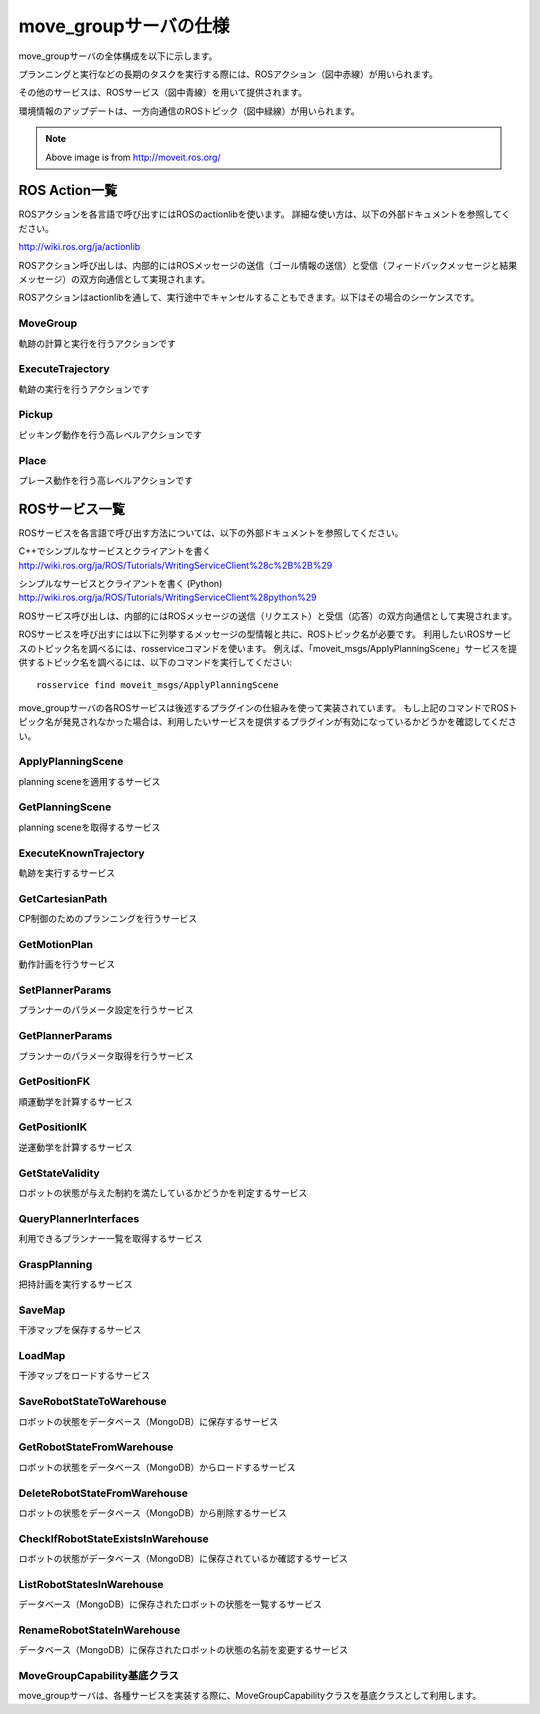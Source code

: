 move_groupサーバの仕様
====================================================

move_groupサーバの全体構成を以下に示します。

プランニングと実行などの長期のタスクを実行する際には、ROSアクション（図中赤線）が用いられます。

その他のサービスは、ROSサービス（図中青線）を用いて提供されます。

環境情報のアップデートは、一方向通信のROSトピック（図中緑線）が用いられます。

.. image:: moveit.ros.org/assets/images/diagrams/move_group.png

.. note::

   Above image is from http://moveit.ros.org/


---------------------
ROS Action一覧
---------------------

ROSアクションを各言語で呼び出すにはROSのactionlibを使います。
詳細な使い方は、以下の外部ドキュメントを参照してください。

http://wiki.ros.org/ja/actionlib

ROSアクション呼び出しは、内部的にはROSメッセージの送信（ゴール情報の送信）と受信（フィードバックメッセージと結果メッセージ）の双方向通信として実現されます。

.. uml::

   アプリケーションプログラム -> ROSアクション: ゴール情報メッセージ
   アプリケーションプログラム <- ROSアクション: フィードバックメッセージ
   ...ゴール状態が達成されるまでフィードバックを繰り返す...
   アプリケーションプログラム <- ROSアクション: 結果メッセージ

ROSアクションはactionlibを通して、実行途中でキャンセルすることもできます。以下はその場合のシーケンスです。

.. uml::

   アプリケーションプログラム -> ROSアクション: ゴール情報メッセージ
   アプリケーションプログラム <- ROSアクション: フィードバックメッセージ
   ...フィードバックを繰り返す...
   アプリケーションプログラム -> ROSアクション: キャンセルメッセージ
   アプリケーションプログラム <- ROSアクション: 結果メッセージ

MoveGroup
----------

軌跡の計算と実行を行うアクションです

.. ros:autoaction:: moveit_msgs/MoveGroup
   :base: ../doxygen/
   :field-comment: up
   :description: 0:0

ExecuteTrajectory
-------------------

軌跡の実行を行うアクションです

.. ros:autoaction:: moveit_msgs/ExecuteTrajectory
   :base: ../doxygen/
   :field-comment: up
   :description: 0:0

Pickup
----------

ピッキング動作を行う高レベルアクションです

.. ros:autoaction:: moveit_msgs/Pickup
   :base: ../doxygen/
   :field-comment: up
   :description: 0:0

Place
----------

プレース動作を行う高レベルアクションです

.. ros:autoaction:: moveit_msgs/Place
   :base: ../doxygen/
   :field-comment: up
   :description: 0:0

----------------
ROSサービス一覧
----------------

ROSサービスを各言語で呼び出す方法については、以下の外部ドキュメントを参照してください。

C++でシンプルなサービスとクライアントを書く
http://wiki.ros.org/ja/ROS/Tutorials/WritingServiceClient%28c%2B%2B%29

シンプルなサービスとクライアントを書く (Python)
http://wiki.ros.org/ja/ROS/Tutorials/WritingServiceClient%28python%29

ROSサービス呼び出しは、内部的にはROSメッセージの送信（リクエスト）と受信（応答）の双方向通信として実現されます。

.. uml::

   アプリケーションプログラム -> ROSサービス: リクエストメッセージ
   アプリケーションプログラム <- ROSサービス: 応答メッセージ

ROSサービスを呼び出すには以下に列挙するメッセージの型情報と共に、ROSトピック名が必要です。
利用したいROSサービスのトピック名を調べるには、rosserviceコマンドを使います。
例えば、「moveit_msgs/ApplyPlanningScene」サービスを提供するトピック名を調べるには、以下のコマンドを実行してください::

   rosservice find moveit_msgs/ApplyPlanningScene

move_groupサーバの各ROSサービスは後述するプラグインの仕組みを使って実装されています。
もし上記のコマンドでROSトピック名が発見されなかった場合は、利用したいサービスを提供するプラグインが有効になっているかどうかを確認してください。

ApplyPlanningScene
---------------------

planning sceneを適用するサービス

.. ros:autoservice:: moveit_msgs/ApplyPlanningScene
   :base: ../doxygen/
   :field-comment: up
   :description: 0:0

GetPlanningScene
---------------------

planning sceneを取得するサービス

.. ros:autoservice:: moveit_msgs/GetPlanningScene
   :base: ../doxygen/
   :field-comment: up
   :description: 0:0

ExecuteKnownTrajectory
-------------------------

軌跡を実行するサービス

.. ros:autoservice:: moveit_msgs/ExecuteKnownTrajectory
   :base: ../doxygen/
   :field-comment: up
   :description: 0:0

GetCartesianPath
-------------------

CP制御のためのプランニングを行うサービス

.. ros:autoservice:: moveit_msgs/GetCartesianPath
   :base: ../doxygen/
   :field-comment: up
   :description: 0:0

GetMotionPlan
---------------

動作計画を行うサービス

.. ros:autoservice:: moveit_msgs/GetMotionPlan
   :base: ../doxygen/
   :field-comment: up
   :description: 0:0

SetPlannerParams
------------------

プランナーのパラメータ設定を行うサービス

.. ros:autoservice:: moveit_msgs/SetPlannerParams
   :base: ../doxygen/
   :field-comment: up
   :description: 0:0

GetPlannerParams
------------------

プランナーのパラメータ取得を行うサービス

.. ros:autoservice:: moveit_msgs/GetPlannerParams
   :base: ../doxygen/
   :field-comment: up
   :description: 0:0

GetPositionFK
----------------

順運動学を計算するサービス

.. ros:autoservice:: moveit_msgs/GetPositionFK
   :base: ../doxygen/
   :field-comment: up
   :description: 0:0

GetPositionIK
----------------

逆運動学を計算するサービス

.. ros:autoservice:: moveit_msgs/GetPositionIK
   :base: ../doxygen/
   :field-comment: up
   :description: 0:0

GetStateValidity
------------------

ロボットの状態が与えた制約を満たしているかどうかを判定するサービス

.. ros:autoservice:: moveit_msgs/GetStateValidity
   :base: ../doxygen/
   :field-comment: up
   :description: 0:0

QueryPlannerInterfaces
------------------------

利用できるプランナー一覧を取得するサービス

.. ros:autoservice:: moveit_msgs/QueryPlannerInterfaces
   :base: ../doxygen/
   :field-comment: up
   :description: 0:0

GraspPlanning
------------------

把持計画を実行するサービス

.. ros:autoservice:: moveit_msgs/GraspPlanning
   :base: ../doxygen/
   :field-comment: up
   :description: 0:0

SaveMap
----------

干渉マップを保存するサービス

.. ros:autoservice:: moveit_msgs/SaveMap
   :base: ../doxygen/
   :field-comment: up
   :description: 0:0

LoadMap
----------

干渉マップをロードするサービス

.. ros:autoservice:: moveit_msgs/LoadMap
   :base: ../doxygen/
   :field-comment: up
   :description: 0:0

SaveRobotStateToWarehouse
--------------------------

ロボットの状態をデータベース（MongoDB）に保存するサービス

.. ros:autoservice:: moveit_msgs/SaveRobotStateToWarehouse
   :base: ../doxygen/
   :field-comment: up
   :description: 0:0

GetRobotStateFromWarehouse
-----------------------------

ロボットの状態をデータベース（MongoDB）からロードするサービス

.. ros:autoservice:: moveit_msgs/GetRobotStateFromWarehouse
   :base: ../doxygen/
   :field-comment: up
   :description: 0:0

DeleteRobotStateFromWarehouse
-------------------------------

ロボットの状態をデータベース（MongoDB）から削除するサービス

.. ros:autoservice:: moveit_msgs/DeleteRobotStateFromWarehouse
   :base: ../doxygen/
   :field-comment: up
   :description: 0:0

CheckIfRobotStateExistsInWarehouse
--------------------------------------

ロボットの状態がデータベース（MongoDB）に保存されているか確認するサービス

.. ros:autoservice:: moveit_msgs/CheckIfRobotStateExistsInWarehouse
   :base: ../doxygen/
   :field-comment: up
   :description: 0:0

ListRobotStatesInWarehouse
--------------------------

データベース（MongoDB）に保存されたロボットの状態を一覧するサービス

.. ros:autoservice:: moveit_msgs/ListRobotStatesInWarehouse
   :base: ../doxygen/
   :field-comment: up
   :description: 0:0

RenameRobotStateInWarehouse
------------------------------

データベース（MongoDB）に保存されたロボットの状態の名前を変更するサービス

.. ros:autoservice:: moveit_msgs/RenameRobotStateInWarehouse
   :base: ../doxygen/
   :field-comment: up
   :description: 0:0

MoveGroupCapability基底クラス
------------------------------

move_groupサーバは、各種サービスを実装する際に、MoveGroupCapabilityクラスを基底クラスとして利用します。

.. doxygenclass:: move_group::MoveGroupCapability
   :members:
